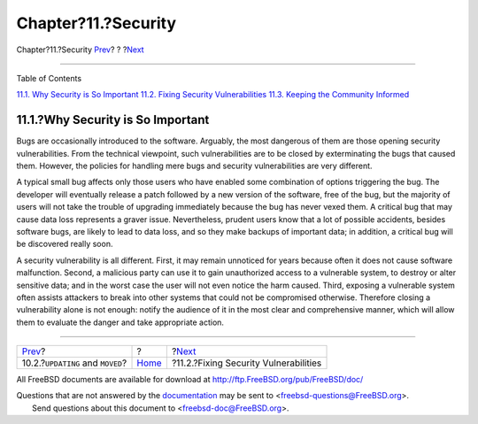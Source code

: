 ====================
Chapter?11.?Security
====================

.. raw:: html

   <div class="navheader">

Chapter?11.?Security
`Prev <moved-and-updating-files.html>`__?
?
?\ `Next <security-fix.html>`__

--------------

.. raw:: html

   </div>

.. raw:: html

   <div class="chapter">

.. raw:: html

   <div class="titlepage" xmlns="">

.. raw:: html

   <div>

.. raw:: html

   <div>

.. raw:: html

   </div>

.. raw:: html

   </div>

.. raw:: html

   </div>

.. raw:: html

   <div class="toc">

.. raw:: html

   <div class="toc-title">

Table of Contents

.. raw:: html

   </div>

`11.1. Why Security is So Important <security.html#security-intro>`__
`11.2. Fixing Security Vulnerabilities <security-fix.html>`__
`11.3. Keeping the Community Informed <security-notify.html>`__

.. raw:: html

   </div>

.. raw:: html

   <div class="sect1">

.. raw:: html

   <div class="titlepage" xmlns="">

.. raw:: html

   <div>

.. raw:: html

   <div>

11.1.?Why Security is So Important
----------------------------------

.. raw:: html

   </div>

.. raw:: html

   </div>

.. raw:: html

   </div>

Bugs are occasionally introduced to the software. Arguably, the most
dangerous of them are those opening security vulnerabilities. From the
technical viewpoint, such vulnerabilities are to be closed by
exterminating the bugs that caused them. However, the policies for
handling mere bugs and security vulnerabilities are very different.

A typical small bug affects only those users who have enabled some
combination of options triggering the bug. The developer will eventually
release a patch followed by a new version of the software, free of the
bug, but the majority of users will not take the trouble of upgrading
immediately because the bug has never vexed them. A critical bug that
may cause data loss represents a graver issue. Nevertheless, prudent
users know that a lot of possible accidents, besides software bugs, are
likely to lead to data loss, and so they make backups of important data;
in addition, a critical bug will be discovered really soon.

A security vulnerability is all different. First, it may remain
unnoticed for years because often it does not cause software
malfunction. Second, a malicious party can use it to gain unauthorized
access to a vulnerable system, to destroy or alter sensitive data; and
in the worst case the user will not even notice the harm caused. Third,
exposing a vulnerable system often assists attackers to break into other
systems that could not be compromised otherwise. Therefore closing a
vulnerability alone is not enough: notify the audience of it in the most
clear and comprehensive manner, which will allow them to evaluate the
danger and take appropriate action.

.. raw:: html

   </div>

.. raw:: html

   </div>

.. raw:: html

   <div class="navfooter">

--------------

+---------------------------------------------+-------------------------+------------------------------------------+
| `Prev <moved-and-updating-files.html>`__?   | ?                       | ?\ `Next <security-fix.html>`__          |
+---------------------------------------------+-------------------------+------------------------------------------+
| 10.2.?\ ``UPDATING`` and ``MOVED``?         | `Home <index.html>`__   | ?11.2.?Fixing Security Vulnerabilities   |
+---------------------------------------------+-------------------------+------------------------------------------+

.. raw:: html

   </div>

All FreeBSD documents are available for download at
http://ftp.FreeBSD.org/pub/FreeBSD/doc/

| Questions that are not answered by the
  `documentation <http://www.FreeBSD.org/docs.html>`__ may be sent to
  <freebsd-questions@FreeBSD.org\ >.
|  Send questions about this document to <freebsd-doc@FreeBSD.org\ >.
